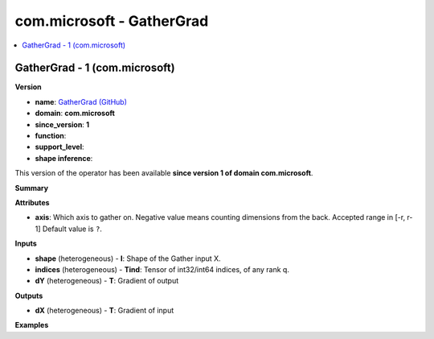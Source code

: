 
.. _l-onnx-doccom.microsoft-GatherGrad:

==========================
com.microsoft - GatherGrad
==========================

.. contents::
    :local:


.. _l-onnx-opcom-microsoft-gathergrad-1:

GatherGrad - 1 (com.microsoft)
==============================

**Version**

* **name**: `GatherGrad (GitHub) <https://github.com/onnx/onnx/blob/main/docs/Operators.md#com.microsoft.GatherGrad>`_
* **domain**: **com.microsoft**
* **since_version**: **1**
* **function**:
* **support_level**:
* **shape inference**:

This version of the operator has been available
**since version 1 of domain com.microsoft**.

**Summary**

**Attributes**

* **axis**:
  Which axis to gather on. Negative value means counting dimensions
  from the back. Accepted range in [-r, r-1] Default value is ``?``.

**Inputs**

* **shape** (heterogeneous) - **I**:
  Shape of the Gather input X.
* **indices** (heterogeneous) - **Tind**:
  Tensor of int32/int64 indices, of any rank q.
* **dY** (heterogeneous) - **T**:
  Gradient of output

**Outputs**

* **dX** (heterogeneous) - **T**:
  Gradient of input

**Examples**
